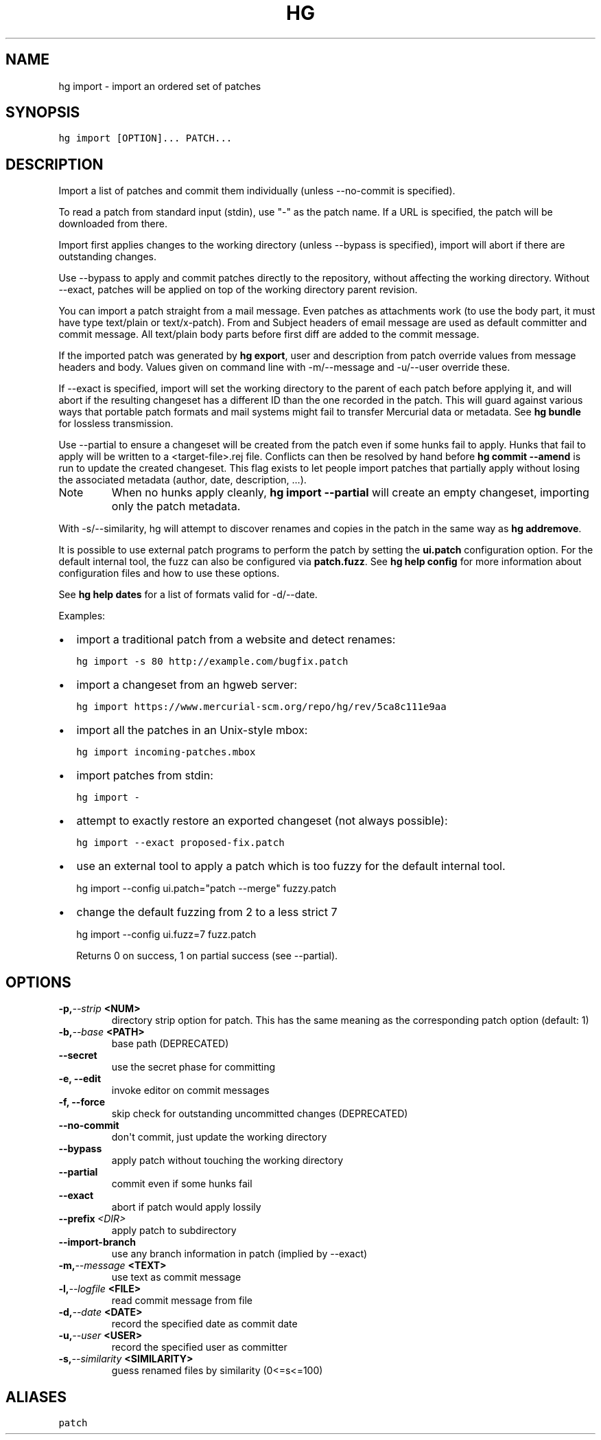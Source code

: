 .TH HG IMPORT  "" "" ""
.SH NAME
hg import \- import an ordered set of patches
.\" Man page generated from reStructuredText.
.
.SH SYNOPSIS
.sp
.nf
.ft C
hg import [OPTION]... PATCH...
.ft P
.fi
.SH DESCRIPTION
.sp
Import a list of patches and commit them individually (unless
\-\-no\-commit is specified).
.sp
To read a patch from standard input (stdin), use "\-" as the patch
name. If a URL is specified, the patch will be downloaded from
there.
.sp
Import first applies changes to the working directory (unless
\-\-bypass is specified), import will abort if there are outstanding
changes.
.sp
Use \-\-bypass to apply and commit patches directly to the
repository, without affecting the working directory. Without
\-\-exact, patches will be applied on top of the working directory
parent revision.
.sp
You can import a patch straight from a mail message. Even patches
as attachments work (to use the body part, it must have type
text/plain or text/x\-patch). From and Subject headers of email
message are used as default committer and commit message. All
text/plain body parts before first diff are added to the commit
message.
.sp
If the imported patch was generated by \%\fBhg export\fP\:, user and
description from patch override values from message headers and
body. Values given on command line with \-m/\-\-message and \-u/\-\-user
override these.
.sp
If \-\-exact is specified, import will set the working directory to
the parent of each patch before applying it, and will abort if the
resulting changeset has a different ID than the one recorded in
the patch. This will guard against various ways that portable
patch formats and mail systems might fail to transfer Mercurial
data or metadata. See \%\fBhg bundle\fP\: for lossless transmission.
.sp
Use \-\-partial to ensure a changeset will be created from the patch
even if some hunks fail to apply. Hunks that fail to apply will be
written to a <target\-file>.rej file. Conflicts can then be resolved
by hand before \%\fBhg commit \-\-amend\fP\: is run to update the created
changeset. This flag exists to let people import patches that
partially apply without losing the associated metadata (author,
date, description, ...).
.IP Note
.
When no hunks apply cleanly, \%\fBhg import \-\-partial\fP\: will create
an empty changeset, importing only the patch metadata.
.RE
.sp
With \-s/\-\-similarity, hg will attempt to discover renames and
copies in the patch in the same way as \%\fBhg addremove\fP\:.
.sp
It is possible to use external patch programs to perform the patch
by setting the \fBui.patch\fP configuration option. For the default
internal tool, the fuzz can also be configured via \fBpatch.fuzz\fP.
See \%\fBhg help config\fP\: for more information about configuration
files and how to use these options.
.sp
See \%\fBhg help dates\fP\: for a list of formats valid for \-d/\-\-date.
.sp
Examples:
.INDENT 0.0
.IP \(bu 2
.
import a traditional patch from a website and detect renames:
.sp
.nf
.ft C
hg import \-s 80 http://example.com/bugfix.patch
.ft P
.fi
.IP \(bu 2
.
import a changeset from an hgweb server:
.sp
.nf
.ft C
hg import https://www.mercurial\-scm.org/repo/hg/rev/5ca8c111e9aa
.ft P
.fi
.IP \(bu 2
.
import all the patches in an Unix\-style mbox:
.sp
.nf
.ft C
hg import incoming\-patches.mbox
.ft P
.fi
.IP \(bu 2
.
import patches from stdin:
.sp
.nf
.ft C
hg import \-
.ft P
.fi
.IP \(bu 2
.
attempt to exactly restore an exported changeset (not always
possible):
.sp
.nf
.ft C
hg import \-\-exact proposed\-fix.patch
.ft P
.fi
.IP \(bu 2
.
use an external tool to apply a patch which is too fuzzy for
the default internal tool.
.INDENT 2.0
.INDENT 3.5
.sp
hg import \-\-config ui.patch="patch \-\-merge" fuzzy.patch
.UNINDENT
.UNINDENT
.IP \(bu 2
.
change the default fuzzing from 2 to a less strict 7
.INDENT 2.0
.INDENT 3.5
.sp
hg import \-\-config ui.fuzz=7 fuzz.patch
.UNINDENT
.UNINDENT
.UNINDENT
.sp
Returns 0 on success, 1 on partial success (see \-\-partial).
.SH OPTIONS
.INDENT 0.0
.TP
.BI \-p,  \-\-strip \ <NUM>
.
directory strip option for patch. This has the same meaning as the corresponding patch option (default: 1)
.TP
.BI \-b,  \-\-base \ <PATH>
.
base path (DEPRECATED)
.TP
.B \-\-secret
.
use the secret phase for committing
.TP
.B \-e,  \-\-edit
.
invoke editor on commit messages
.TP
.B \-f,  \-\-force
.
skip check for outstanding uncommitted changes (DEPRECATED)
.TP
.B \-\-no\-commit
.
don\(aqt commit, just update the working directory
.TP
.B \-\-bypass
.
apply patch without touching the working directory
.TP
.B \-\-partial
.
commit even if some hunks fail
.TP
.B \-\-exact
.
abort if patch would apply lossily
.TP
.BI \-\-prefix \ <DIR>
.
apply patch to subdirectory
.TP
.B \-\-import\-branch
.
use any branch information in patch (implied by \-\-exact)
.TP
.BI \-m,  \-\-message \ <TEXT>
.
use text as commit message
.TP
.BI \-l,  \-\-logfile \ <FILE>
.
read commit message from file
.TP
.BI \-d,  \-\-date \ <DATE>
.
record the specified date as commit date
.TP
.BI \-u,  \-\-user \ <USER>
.
record the specified user as committer
.TP
.BI \-s,  \-\-similarity \ <SIMILARITY>
.
guess renamed files by similarity (0<=s<=100)
.UNINDENT
.SH ALIASES
.sp
.nf
.ft C
patch
.ft P
.fi
.\" Generated by docutils manpage writer.
.\" 
.
